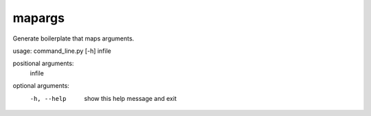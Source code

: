 
mapargs
=======

Generate boilerplate that maps arguments.

usage: command_line.py [-h] infile

positional arguments:
  infile

optional arguments:
  -h, --help  show this help message and exit
